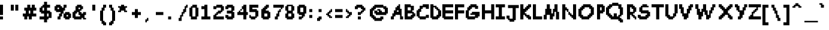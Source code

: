SplineFontDB: 3.2
FontName: Comic-Sans-UT
FullName: Comic Sans UT Regular
FamilyName: Comic Sans UT
Weight: Book
Copyright: Copyright Fraxtil 2015
Version: 1.0
ItalicAngle: 0
UnderlinePosition: 77
UnderlineWidth: 51
Ascent: 819
Descent: 205
InvalidEm: 0
sfntRevision: 0x00010000
LayerCount: 2
Layer: 0 1 "Back" 1
Layer: 1 1 "Fore" 0
XUID: [1021 164 -1838385510 13475501]
StyleMap: 0x0040
FSType: 4
OS2Version: 2
OS2_WeightWidthSlopeOnly: 0
OS2_UseTypoMetrics: 0
CreationTime: 1449709122
ModificationTime: 1589852744
PfmFamily: 81
TTFWeight: 400
TTFWidth: 5
LineGap: 0
VLineGap: 0
Panose: 0 0 4 0 0 0 0 0 0 0
OS2TypoAscent: 640
OS2TypoAOffset: 0
OS2TypoDescent: -256
OS2TypoDOffset: 0
OS2TypoLinegap: 0
OS2WinAscent: 768
OS2WinAOffset: 0
OS2WinDescent: 256
OS2WinDOffset: 0
HheadAscent: 768
HheadAOffset: 0
HheadDescent: -256
HheadDOffset: 0
OS2SubXSize: 512
OS2SubYSize: 512
OS2SubXOff: 0
OS2SubYOff: -128
OS2SupXSize: 512
OS2SupYSize: 512
OS2SupXOff: 0
OS2SupYOff: 512
OS2StrikeYSize: 51
OS2StrikeYPos: 204
OS2CapHeight: 640
OS2XHeight: 448
OS2Vendor: 'FSTR'
OS2CodePages: 00000001.00000000
OS2UnicodeRanges: 80000001.00000000.00000000.00000000
DEI: 91125
ShortTable: maxp 16
  1
  0
  102
  56
  5
  0
  0
  2
  0
  0
  0
  0
  0
  0
  0
  0
EndShort
LangName: 1033 "" "" "Regular" "FontStruct Comic Sans UT" "" "Version 1.0" "" "FontStruct is a trademark of FSI FontShop International GmbH" "http://fontstruct.com" "Fraxtil" "+IBoAxAD6-Comic Sans UT+IBoAxAD5 was built with FontStruct+AAoA" "http://www.fontshop.com" "http://fontstruct.com/fontstructions/show/1220256" "Creative Commons Attribution Non-commercial" "http://creativecommons.org/licenses/by-nc/3.0/" "" "" "" "" "Five big quacking zephyrs jolt my wax bed"
Encoding: UnicodeBmp
UnicodeInterp: none
NameList: AGL For New Fonts
DisplaySize: -48
AntiAlias: 1
FitToEm: 0
WinInfo: 0 29 12
BeginChars: 65539 102

StartChar: .notdef
Encoding: 65536 -1 0
Width: 512
Flags: W
LayerCount: 2
EndChar

StartChar: glyph1
Encoding: 65537 -1 1
Width: 0
Flags: W
LayerCount: 2
EndChar

StartChar: glyph2
Encoding: 65538 -1 2
Width: 192
Flags: W
LayerCount: 2
EndChar

StartChar: space
Encoding: 32 32 3
Width: 512
Flags: W
LayerCount: 2
EndChar

StartChar: exclam
Encoding: 33 33 4
Width: 320
Flags: W
LayerCount: 2
Fore
SplineSet
0 0 m 1,0,-1
 0 128 l 1,1,-1
 128 128 l 1,2,-1
 128 0 l 1,3,-1
 0 0 l 1,0,-1
0 192 m 1,4,-1
 0 640 l 1,5,-1
 128 640 l 1,6,-1
 128 192 l 1,7,-1
 0 192 l 1,4,-1
EndSplineSet
EndChar

StartChar: quotedbl
Encoding: 34 34 5
Width: 640
Flags: W
LayerCount: 2
Fore
SplineSet
128 384 m 1,0,-1
 128 640 l 1,1,-1
 256 640 l 1,2,-1
 256 384 l 1,3,-1
 128 384 l 1,0,-1
320 384 m 1,4,-1
 320 640 l 1,5,-1
 448 640 l 1,6,-1
 448 384 l 1,7,-1
 320 384 l 1,4,-1
EndSplineSet
EndChar

StartChar: numbersign
Encoding: 35 35 6
Width: 704
Flags: W
LayerCount: 2
Fore
SplineSet
320 256 m 1,0,-1
 320 384 l 1,1,-1
 256 384 l 1,2,-1
 256 256 l 1,3,-1
 320 256 l 1,0,-1
64 0 m 1,4,-1
 64 128 l 1,5,-1
 0 128 l 1,6,-1
 0 256 l 1,7,-1
 128 256 l 1,8,-1
 128 384 l 1,9,-1
 64 384 l 1,10,-1
 64 512 l 1,11,-1
 192 512 l 1,12,-1
 192 640 l 1,13,-1
 320 640 l 1,14,-1
 320 512 l 1,15,-1
 384 512 l 1,16,-1
 384 640 l 1,17,-1
 512 640 l 1,18,-1
 512 512 l 1,19,-1
 576 512 l 1,20,-1
 576 384 l 1,21,-1
 448 384 l 1,22,-1
 448 256 l 1,23,-1
 576 256 l 1,24,-1
 576 128 l 1,25,-1
 384 128 l 1,26,-1
 384 0 l 1,27,-1
 256 0 l 1,28,-1
 256 128 l 1,29,-1
 192 128 l 1,30,-1
 192 0 l 1,31,-1
 64 0 l 1,4,-1
EndSplineSet
EndChar

StartChar: dollar
Encoding: 36 36 7
Width: 640
Flags: W
LayerCount: 2
Fore
SplineSet
384 128 m 1,0,-1
 384 256 l 1,1,-1
 320 256 l 1,2,-1
 320 128 l 1,3,-1
 384 128 l 1,0,-1
192 384 m 1,4,-1
 192 512 l 1,5,-1
 128 512 l 1,6,-1
 128 384 l 1,7,-1
 192 384 l 1,4,-1
192 -128 m 1,8,-1
 192 0 l 1,9,-1
 0 0 l 1,10,-1
 0 128 l 1,11,-1
 192 128 l 1,12,-1
 192 256 l 1,13,-1
 64 256 l 1,14,-1
 64 320 l 1,15,-1
 0 320 l 1,16,-1
 0 512 l 1,17,-1
 64 512 l 1,18,-1
 64 576 l 1,19,-1
 128 576 l 1,20,-1
 128 640 l 1,21,-1
 192 640 l 1,22,-1
 192 768 l 1,23,-1
 320 768 l 1,24,-1
 320 640 l 1,25,-1
 448 640 l 1,26,-1
 448 512 l 1,27,-1
 320 512 l 1,28,-1
 320 384 l 1,29,-1
 448 384 l 1,30,-1
 448 320 l 1,31,-1
 512 320 l 1,32,-1
 512 64 l 1,33,-1
 384 64 l 1,34,-1
 384 0 l 1,35,-1
 320 0 l 1,36,-1
 320 -128 l 1,37,-1
 192 -128 l 1,8,-1
EndSplineSet
EndChar

StartChar: percent
Encoding: 37 37 8
Width: 768
Flags: W
LayerCount: 2
Fore
SplineSet
576 128 m 1,0,-1
 576 192 l 1,1,-1
 512 192 l 1,2,-1
 512 128 l 1,3,-1
 576 128 l 1,0,-1
448 0 m 1,4,-1
 448 64 l 1,5,-1
 384 64 l 1,6,-1
 384 256 l 1,7,-1
 448 256 l 1,8,-1
 448 320 l 1,9,-1
 640 320 l 1,10,-1
 640 256 l 1,11,-1
 704 256 l 1,12,-1
 704 64 l 1,13,-1
 640 64 l 1,14,-1
 640 0 l 1,15,-1
 448 0 l 1,4,-1
192 448 m 1,16,-1
 192 512 l 1,17,-1
 128 512 l 1,18,-1
 128 448 l 1,19,-1
 192 448 l 1,16,-1
128 0 m 1,20,-1
 128 128 l 1,21,-1
 192 128 l 1,22,-1
 192 256 l 1,23,-1
 256 256 l 1,24,-1
 256 320 l 1,25,-1
 64 320 l 1,26,-1
 64 384 l 1,27,-1
 0 384 l 1,28,-1
 0 576 l 1,29,-1
 64 576 l 1,30,-1
 64 640 l 1,31,-1
 256 640 l 1,32,-1
 256 576 l 1,33,-1
 320 576 l 1,34,-1
 320 512 l 1,35,-1
 384 512 l 1,36,-1
 384 640 l 1,37,-1
 512 640 l 1,38,-1
 512 512 l 1,39,-1
 448 512 l 1,40,-1
 448 384 l 1,41,-1
 384 384 l 1,42,-1
 384 256 l 1,43,-1
 320 256 l 1,44,-1
 320 128 l 1,45,-1
 256 128 l 1,46,-1
 256 0 l 1,47,-1
 128 0 l 1,20,-1
EndSplineSet
EndChar

StartChar: ampersand
Encoding: 38 38 9
Width: 704
Flags: W
LayerCount: 2
Fore
SplineSet
320 128 m 1,0,-1
 320 192 l 1,1,-1
 256 192 l 1,2,-1
 256 320 l 1,3,-1
 192 320 l 1,4,-1
 192 256 l 1,5,-1
 128 256 l 1,6,-1
 128 128 l 1,7,-1
 320 128 l 1,0,-1
320 448 m 1,8,-1
 320 512 l 1,9,-1
 256 512 l 1,10,-1
 256 448 l 1,11,-1
 320 448 l 1,8,-1
64 0 m 1,12,-1
 64 64 l 1,13,-1
 0 64 l 1,14,-1
 0 320 l 1,15,-1
 64 320 l 1,16,-1
 64 384 l 1,17,-1
 128 384 l 1,18,-1
 128 576 l 1,19,-1
 192 576 l 1,20,-1
 192 640 l 1,21,-1
 384 640 l 1,22,-1
 384 576 l 1,23,-1
 448 576 l 1,24,-1
 448 448 l 1,25,-1
 384 448 l 1,26,-1
 384 384 l 1,27,-1
 320 384 l 1,28,-1
 320 320 l 1,29,-1
 384 320 l 1,30,-1
 384 256 l 1,31,-1
 448 256 l 1,32,-1
 448 320 l 1,33,-1
 576 320 l 1,34,-1
 576 192 l 1,35,-1
 512 192 l 1,36,-1
 512 64 l 1,37,-1
 576 64 l 1,38,-1
 576 0 l 1,39,-1
 448 0 l 1,40,-1
 448 64 l 1,41,-1
 384 64 l 1,42,-1
 384 0 l 1,43,-1
 64 0 l 1,12,-1
EndSplineSet
EndChar

StartChar: quotesingle
Encoding: 39 39 10
Width: 448
Flags: W
LayerCount: 2
Fore
SplineSet
128 384 m 1,0,-1
 128 640 l 1,1,-1
 256 640 l 1,2,-1
 256 384 l 1,3,-1
 128 384 l 1,0,-1
EndSplineSet
EndChar

StartChar: parenleft
Encoding: 40 40 11
Width: 384
Flags: W
LayerCount: 2
Fore
SplineSet
128 -256 m 1,0,-1
 128 -192 l 1,1,-1
 64 -192 l 1,2,-1
 64 -64 l 1,3,-1
 0 -64 l 1,4,-1
 0 384 l 1,5,-1
 64 384 l 1,6,-1
 64 512 l 1,7,-1
 128 512 l 1,8,-1
 128 640 l 1,9,-1
 256 640 l 1,10,-1
 256 512 l 1,11,-1
 192 512 l 1,12,-1
 192 384 l 1,13,-1
 128 384 l 1,14,-1
 128 -64 l 1,15,-1
 192 -64 l 1,16,-1
 192 -128 l 1,17,-1
 256 -128 l 1,18,-1
 256 -256 l 1,19,-1
 128 -256 l 1,0,-1
EndSplineSet
EndChar

StartChar: parenright
Encoding: 41 41 12
Width: 384
Flags: W
LayerCount: 2
Fore
SplineSet
0 -256 m 1,0,-1
 0 -128 l 1,1,-1
 64 -128 l 1,2,-1
 64 -64 l 1,3,-1
 128 -64 l 1,4,-1
 128 384 l 1,5,-1
 64 384 l 1,6,-1
 64 512 l 1,7,-1
 0 512 l 1,8,-1
 0 640 l 1,9,-1
 128 640 l 1,10,-1
 128 512 l 1,11,-1
 192 512 l 1,12,-1
 192 384 l 1,13,-1
 256 384 l 1,14,-1
 256 -64 l 1,15,-1
 192 -64 l 1,16,-1
 192 -192 l 1,17,-1
 128 -192 l 1,18,-1
 128 -256 l 1,19,-1
 0 -256 l 1,0,-1
EndSplineSet
EndChar

StartChar: asterisk
Encoding: 42 42 13
Width: 576
Flags: W
LayerCount: 2
Fore
SplineSet
0 320 m 1,0,-1
 0 384 l 1,1,-1
 64 384 l 1,2,-1
 64 512 l 1,3,-1
 0 512 l 1,4,-1
 0 576 l 1,5,-1
 128 576 l 1,6,-1
 128 640 l 1,7,-1
 256 640 l 1,8,-1
 256 576 l 1,9,-1
 384 576 l 1,10,-1
 384 512 l 1,11,-1
 320 512 l 1,12,-1
 320 384 l 1,13,-1
 384 384 l 1,14,-1
 384 320 l 1,15,-1
 256 320 l 1,16,-1
 256 384 l 1,17,-1
 128 384 l 1,18,-1
 128 320 l 1,19,-1
 0 320 l 1,0,-1
EndSplineSet
EndChar

StartChar: plus
Encoding: 43 43 14
Width: 512
Flags: W
LayerCount: 2
Fore
SplineSet
128 64 m 1,0,-1
 128 192 l 1,1,-1
 0 192 l 1,2,-1
 0 320 l 1,3,-1
 128 320 l 1,4,-1
 128 448 l 1,5,-1
 256 448 l 1,6,-1
 256 320 l 1,7,-1
 384 320 l 1,8,-1
 384 192 l 1,9,-1
 256 192 l 1,10,-1
 256 64 l 1,11,-1
 128 64 l 1,0,-1
EndSplineSet
EndChar

StartChar: comma
Encoding: 44 44 15
Width: 512
Flags: W
LayerCount: 2
Fore
SplineSet
64 -128 m 1,0,-1
 64 0 l 1,1,-1
 128 0 l 1,2,-1
 128 64 l 1,3,-1
 192 64 l 1,4,-1
 192 -64 l 1,5,-1
 128 -64 l 1,6,-1
 128 -128 l 1,7,-1
 64 -128 l 1,0,-1
EndSplineSet
EndChar

StartChar: hyphen
Encoding: 45 45 16
Width: 448
Flags: W
LayerCount: 2
Fore
SplineSet
0 192 m 1,0,-1
 0 320 l 1,1,-1
 320 320 l 1,2,-1
 320 192 l 1,3,-1
 0 192 l 1,0,-1
EndSplineSet
EndChar

StartChar: period
Encoding: 46 46 17
Width: 512
Flags: W
LayerCount: 2
Fore
SplineSet
64 0 m 1,0,-1
 64 128 l 1,1,-1
 192 128 l 1,2,-1
 192 0 l 1,3,-1
 64 0 l 1,0,-1
EndSplineSet
EndChar

StartChar: slash
Encoding: 47 47 18
Width: 448
Flags: W
LayerCount: 2
Fore
SplineSet
0 -64 m 1,0,-1
 0 64 l 1,1,-1
 64 64 l 1,2,-1
 64 192 l 1,3,-1
 128 192 l 1,4,-1
 128 320 l 1,5,-1
 192 320 l 1,6,-1
 192 448 l 1,7,-1
 256 448 l 1,8,-1
 256 576 l 1,9,-1
 320 576 l 1,10,-1
 320 640 l 1,11,-1
 384 640 l 1,12,-1
 384 512 l 1,13,-1
 320 512 l 1,14,-1
 320 320 l 1,15,-1
 256 320 l 1,16,-1
 256 256 l 1,17,-1
 192 256 l 1,18,-1
 192 128 l 1,19,-1
 128 128 l 1,20,-1
 128 -64 l 1,21,-1
 0 -64 l 1,0,-1
EndSplineSet
EndChar

StartChar: zero
Encoding: 48 48 19
Width: 512
Flags: W
LayerCount: 2
Fore
SplineSet
256 128 m 1,0,-1
 256 512 l 1,1,-1
 128 512 l 1,2,-1
 128 128 l 1,3,-1
 256 128 l 1,0,-1
64 0 m 1,4,-1
 64 128 l 1,5,-1
 0 128 l 1,6,-1
 0 512 l 1,7,-1
 64 512 l 1,8,-1
 64 576 l 1,9,-1
 128 576 l 1,10,-1
 128 640 l 1,11,-1
 320 640 l 1,12,-1
 320 512 l 1,13,-1
 384 512 l 1,14,-1
 384 128 l 1,15,-1
 320 128 l 1,16,-1
 320 0 l 1,17,-1
 64 0 l 1,4,-1
EndSplineSet
EndChar

StartChar: one
Encoding: 49 49 20
Width: 512
Flags: W
LayerCount: 2
Fore
SplineSet
0 0 m 1,0,-1
 0 128 l 1,1,-1
 128 128 l 1,2,-1
 128 448 l 1,3,-1
 0 448 l 1,4,-1
 0 576 l 1,5,-1
 128 576 l 1,6,-1
 128 640 l 1,7,-1
 256 640 l 1,8,-1
 256 128 l 1,9,-1
 384 128 l 1,10,-1
 384 0 l 1,11,-1
 0 0 l 1,0,-1
EndSplineSet
EndChar

StartChar: two
Encoding: 50 50 21
Width: 512
Flags: W
LayerCount: 2
Fore
SplineSet
0 0 m 1,0,-1
 0 192 l 1,1,-1
 64 192 l 1,2,-1
 64 256 l 1,3,-1
 128 256 l 1,4,-1
 128 320 l 1,5,-1
 192 320 l 1,6,-1
 192 384 l 1,7,-1
 320 384 l 1,8,-1
 320 512 l 1,9,-1
 128 512 l 1,10,-1
 128 448 l 1,11,-1
 0 448 l 1,12,-1
 0 576 l 1,13,-1
 128 576 l 1,14,-1
 128 640 l 1,15,-1
 384 640 l 1,16,-1
 384 576 l 1,17,-1
 448 576 l 1,18,-1
 448 384 l 1,19,-1
 384 384 l 1,20,-1
 384 320 l 1,21,-1
 320 320 l 1,22,-1
 320 256 l 1,23,-1
 192 256 l 1,24,-1
 192 192 l 1,25,-1
 128 192 l 1,26,-1
 128 128 l 1,27,-1
 448 128 l 1,28,-1
 448 0 l 1,29,-1
 0 0 l 1,0,-1
EndSplineSet
EndChar

StartChar: three
Encoding: 51 51 22
Width: 512
Flags: W
LayerCount: 2
Fore
SplineSet
64 0 m 1,0,-1
 64 64 l 1,1,-1
 0 64 l 1,2,-1
 0 192 l 1,3,-1
 128 192 l 1,4,-1
 128 128 l 1,5,-1
 256 128 l 1,6,-1
 256 256 l 1,7,-1
 64 256 l 1,8,-1
 64 384 l 1,9,-1
 256 384 l 1,10,-1
 256 512 l 1,11,-1
 128 512 l 1,12,-1
 128 448 l 1,13,-1
 0 448 l 1,14,-1
 0 576 l 1,15,-1
 64 576 l 1,16,-1
 64 640 l 1,17,-1
 320 640 l 1,18,-1
 320 576 l 1,19,-1
 384 576 l 1,20,-1
 384 384 l 1,21,-1
 320 384 l 1,22,-1
 320 320 l 1,23,-1
 384 320 l 1,24,-1
 384 64 l 1,25,-1
 320 64 l 1,26,-1
 320 0 l 1,27,-1
 64 0 l 1,0,-1
EndSplineSet
EndChar

StartChar: four
Encoding: 52 52 23
Width: 512
Flags: W
LayerCount: 2
Fore
SplineSet
128 384 m 1,0,-1
 128 448 l 1,1,-1
 192 448 l 1,2,-1
 192 384 l 1,3,-1
 128 384 l 1,0,-1
256 0 m 1,4,-1
 256 192 l 1,5,-1
 0 192 l 1,6,-1
 0 320 l 1,7,-1
 64 320 l 1,8,-1
 64 384 l 1,9,-1
 128 384 l 1,10,-1
 128 320 l 1,11,-1
 256 320 l 1,12,-1
 256 448 l 1,13,-1
 192 448 l 1,14,-1
 192 576 l 1,15,-1
 256 576 l 1,16,-1
 256 640 l 1,17,-1
 384 640 l 1,18,-1
 384 320 l 1,19,-1
 448 320 l 1,20,-1
 448 192 l 1,21,-1
 384 192 l 1,22,-1
 384 0 l 1,23,-1
 256 0 l 1,4,-1
EndSplineSet
EndChar

StartChar: five
Encoding: 53 53 24
Width: 512
Flags: W
LayerCount: 2
Fore
SplineSet
64 0 m 1,0,-1
 64 64 l 1,1,-1
 0 64 l 1,2,-1
 0 192 l 1,3,-1
 64 192 l 1,4,-1
 64 128 l 1,5,-1
 256 128 l 1,6,-1
 256 320 l 1,7,-1
 0 320 l 1,8,-1
 0 640 l 1,9,-1
 384 640 l 1,10,-1
 384 512 l 1,11,-1
 128 512 l 1,12,-1
 128 448 l 1,13,-1
 320 448 l 1,14,-1
 320 384 l 1,15,-1
 384 384 l 1,16,-1
 384 128 l 1,17,-1
 320 128 l 1,18,-1
 320 64 l 1,19,-1
 256 64 l 1,20,-1
 256 0 l 1,21,-1
 64 0 l 1,0,-1
EndSplineSet
EndChar

StartChar: six
Encoding: 54 54 25
Width: 512
Flags: W
LayerCount: 2
Fore
SplineSet
256 128 m 1,0,-1
 256 256 l 1,1,-1
 128 256 l 1,2,-1
 128 128 l 1,3,-1
 256 128 l 1,0,-1
64 0 m 1,4,-1
 64 64 l 1,5,-1
 0 64 l 1,6,-1
 0 448 l 1,7,-1
 64 448 l 1,8,-1
 64 512 l 1,9,-1
 128 512 l 1,10,-1
 128 576 l 1,11,-1
 192 576 l 1,12,-1
 192 640 l 1,13,-1
 320 640 l 1,14,-1
 320 512 l 1,15,-1
 256 512 l 1,16,-1
 256 448 l 1,17,-1
 192 448 l 1,18,-1
 192 384 l 1,19,-1
 320 384 l 1,20,-1
 320 320 l 1,21,-1
 384 320 l 1,22,-1
 384 64 l 1,23,-1
 320 64 l 1,24,-1
 320 0 l 1,25,-1
 64 0 l 1,4,-1
EndSplineSet
EndChar

StartChar: seven
Encoding: 55 55 26
Width: 512
Flags: W
LayerCount: 2
Fore
SplineSet
64 0 m 1,0,-1
 64 128 l 1,1,-1
 128 128 l 1,2,-1
 128 256 l 1,3,-1
 192 256 l 1,4,-1
 192 384 l 1,5,-1
 256 384 l 1,6,-1
 256 448 l 1,7,-1
 320 448 l 1,8,-1
 320 320 l 1,9,-1
 256 320 l 1,10,-1
 256 128 l 1,11,-1
 192 128 l 1,12,-1
 192 0 l 1,13,-1
 64 0 l 1,0,-1
320 448 m 1,14,-1
 320 512 l 1,15,-1
 0 512 l 1,16,-1
 0 640 l 1,17,-1
 448 640 l 1,18,-1
 448 512 l 1,19,-1
 384 512 l 1,20,-1
 384 448 l 1,21,-1
 320 448 l 1,14,-1
EndSplineSet
EndChar

StartChar: eight
Encoding: 56 56 27
Width: 512
Flags: W
LayerCount: 2
Fore
SplineSet
256 128 m 1,0,-1
 256 256 l 1,1,-1
 128 256 l 1,2,-1
 128 128 l 1,3,-1
 256 128 l 1,0,-1
256 384 m 1,4,-1
 256 576 l 1,5,-1
 128 576 l 1,6,-1
 128 384 l 1,7,-1
 256 384 l 1,4,-1
64 0 m 1,8,-1
 64 64 l 1,9,-1
 0 64 l 1,10,-1
 0 256 l 1,11,-1
 64 256 l 1,12,-1
 64 384 l 1,13,-1
 0 384 l 1,14,-1
 0 576 l 1,15,-1
 64 576 l 1,16,-1
 64 640 l 1,17,-1
 320 640 l 1,18,-1
 320 576 l 1,19,-1
 384 576 l 1,20,-1
 384 384 l 1,21,-1
 320 384 l 1,22,-1
 320 256 l 1,23,-1
 384 256 l 1,24,-1
 384 64 l 1,25,-1
 320 64 l 1,26,-1
 320 0 l 1,27,-1
 64 0 l 1,8,-1
EndSplineSet
EndChar

StartChar: nine
Encoding: 57 57 28
Width: 512
Flags: W
LayerCount: 2
Fore
SplineSet
256 320 m 1,0,-1
 256 512 l 1,1,-1
 128 512 l 1,2,-1
 128 320 l 1,3,-1
 256 320 l 1,0,-1
64 0 m 1,4,-1
 64 128 l 1,5,-1
 192 128 l 1,6,-1
 192 192 l 1,7,-1
 64 192 l 1,8,-1
 64 256 l 1,9,-1
 0 256 l 1,10,-1
 0 576 l 1,11,-1
 64 576 l 1,12,-1
 64 640 l 1,13,-1
 320 640 l 1,14,-1
 320 576 l 1,15,-1
 384 576 l 1,16,-1
 384 256 l 1,17,-1
 320 256 l 1,18,-1
 320 128 l 1,19,-1
 256 128 l 1,20,-1
 256 64 l 1,21,-1
 192 64 l 1,22,-1
 192 0 l 1,23,-1
 64 0 l 1,4,-1
EndSplineSet
EndChar

StartChar: colon
Encoding: 58 58 29
Width: 320
Flags: W
LayerCount: 2
Fore
SplineSet
0 64 m 1,0,-1
 0 192 l 1,1,-1
 128 192 l 1,2,-1
 128 64 l 1,3,-1
 0 64 l 1,0,-1
0 320 m 1,4,-1
 0 448 l 1,5,-1
 128 448 l 1,6,-1
 128 320 l 1,7,-1
 0 320 l 1,4,-1
EndSplineSet
EndChar

StartChar: semicolon
Encoding: 59 59 30
Width: 384
Flags: W
LayerCount: 2
Fore
SplineSet
0 -64 m 1,0,-1
 0 64 l 1,1,-1
 64 64 l 1,2,-1
 64 128 l 1,3,-1
 192 128 l 1,4,-1
 192 0 l 1,5,-1
 128 0 l 1,6,-1
 128 -64 l 1,7,-1
 0 -64 l 1,0,-1
64 320 m 1,8,-1
 64 448 l 1,9,-1
 192 448 l 1,10,-1
 192 320 l 1,11,-1
 64 320 l 1,8,-1
EndSplineSet
EndChar

StartChar: less
Encoding: 60 60 31
Width: 384
Flags: W
LayerCount: 2
Fore
SplineSet
128 64 m 1,0,-1
 128 128 l 1,1,-1
 64 128 l 1,2,-1
 64 192 l 1,3,-1
 0 192 l 1,4,-1
 0 256 l 1,5,-1
 64 256 l 1,6,-1
 64 320 l 1,7,-1
 128 320 l 1,8,-1
 128 384 l 1,9,-1
 192 384 l 1,10,-1
 192 448 l 1,11,-1
 256 448 l 1,12,-1
 256 320 l 1,13,-1
 192 320 l 1,14,-1
 192 256 l 1,15,-1
 128 256 l 1,16,-1
 128 192 l 1,17,-1
 192 192 l 1,18,-1
 192 128 l 1,19,-1
 256 128 l 1,20,-1
 256 64 l 1,21,-1
 128 64 l 1,0,-1
EndSplineSet
EndChar

StartChar: equal
Encoding: 61 61 32
Width: 448
Flags: W
LayerCount: 2
Fore
SplineSet
0 64 m 1,0,-1
 0 192 l 1,1,-1
 320 192 l 1,2,-1
 320 64 l 1,3,-1
 0 64 l 1,0,-1
0 320 m 1,4,-1
 0 448 l 1,5,-1
 320 448 l 1,6,-1
 320 320 l 1,7,-1
 0 320 l 1,4,-1
EndSplineSet
EndChar

StartChar: greater
Encoding: 62 62 33
Width: 384
Flags: W
LayerCount: 2
Fore
SplineSet
0 64 m 1,0,-1
 0 128 l 1,1,-1
 64 128 l 1,2,-1
 64 192 l 1,3,-1
 128 192 l 1,4,-1
 128 256 l 1,5,-1
 64 256 l 1,6,-1
 64 320 l 1,7,-1
 0 320 l 1,8,-1
 0 448 l 1,9,-1
 64 448 l 1,10,-1
 64 384 l 1,11,-1
 128 384 l 1,12,-1
 128 320 l 1,13,-1
 256 320 l 1,14,-1
 256 192 l 1,15,-1
 192 192 l 1,16,-1
 192 128 l 1,17,-1
 128 128 l 1,18,-1
 128 64 l 1,19,-1
 0 64 l 1,0,-1
EndSplineSet
EndChar

StartChar: question
Encoding: 63 63 34
Width: 640
Flags: W
LayerCount: 2
Fore
SplineSet
128 0 m 1,0,-1
 128 128 l 1,1,-1
 256 128 l 1,2,-1
 256 0 l 1,3,-1
 128 0 l 1,0,-1
128 192 m 1,4,-1
 128 320 l 1,5,-1
 256 320 l 1,6,-1
 256 384 l 1,7,-1
 320 384 l 1,8,-1
 320 448 l 1,9,-1
 256 448 l 1,10,-1
 256 512 l 1,11,-1
 128 512 l 1,12,-1
 128 448 l 1,13,-1
 0 448 l 1,14,-1
 0 576 l 1,15,-1
 64 576 l 1,16,-1
 64 640 l 1,17,-1
 320 640 l 1,18,-1
 320 576 l 1,19,-1
 384 576 l 1,20,-1
 384 512 l 1,21,-1
 448 512 l 1,22,-1
 448 384 l 1,23,-1
 384 384 l 1,24,-1
 384 320 l 1,25,-1
 320 320 l 1,26,-1
 320 256 l 1,27,-1
 256 256 l 1,28,-1
 256 192 l 1,29,-1
 128 192 l 1,4,-1
EndSplineSet
EndChar

StartChar: at
Encoding: 64 64 35
Width: 896
Flags: W
LayerCount: 2
Fore
SplineSet
192 -64 m 1,0,-1
 192 0 l 1,1,-1
 128 0 l 1,2,-1
 128 64 l 1,3,-1
 64 64 l 1,4,-1
 64 128 l 1,5,-1
 0 128 l 1,6,-1
 0 448 l 1,7,-1
 64 448 l 1,8,-1
 64 512 l 1,9,-1
 128 512 l 1,10,-1
 128 576 l 1,11,-1
 192 576 l 1,12,-1
 192 640 l 1,13,-1
 576 640 l 1,14,-1
 576 576 l 1,15,-1
 704 576 l 1,16,-1
 704 512 l 1,17,-1
 768 512 l 1,18,-1
 768 256 l 1,19,-1
 704 256 l 1,20,-1
 704 192 l 1,21,-1
 256 192 l 1,22,-1
 256 256 l 1,23,-1
 192 256 l 1,24,-1
 192 384 l 1,25,-1
 320 384 l 1,26,-1
 320 320 l 1,27,-1
 384 320 l 1,28,-1
 384 384 l 1,29,-1
 320 384 l 1,30,-1
 320 448 l 1,31,-1
 448 448 l 1,32,-1
 448 384 l 1,33,-1
 512 384 l 1,34,-1
 512 320 l 1,35,-1
 640 320 l 1,36,-1
 640 448 l 1,37,-1
 576 448 l 1,38,-1
 576 512 l 1,39,-1
 256 512 l 1,40,-1
 256 448 l 1,41,-1
 192 448 l 1,42,-1
 192 384 l 1,43,-1
 128 384 l 1,44,-1
 128 192 l 1,45,-1
 192 192 l 1,46,-1
 192 128 l 1,47,-1
 256 128 l 1,48,-1
 256 64 l 1,49,-1
 448 64 l 1,50,-1
 448 128 l 1,51,-1
 576 128 l 1,52,-1
 576 0 l 1,53,-1
 512 0 l 1,54,-1
 512 -64 l 1,55,-1
 192 -64 l 1,0,-1
EndSplineSet
EndChar

StartChar: A
Encoding: 65 65 36
Width: 594
VWidth: 921
Flags: W
LayerCount: 2
Fore
SplineSet
326.700195312 329.512695312 m 1,0,-1
 326.700195312 395.4375 l 1,1,-1
 261 395.4375 l 1,2,-1
 261 329.512695312 l 1,3,-1
 326.700195312 329.512695312 l 1,0,-1
-2.25 0.5625 m 1,4,-1
 -2.25 132.1875 l 1,5,-1
 63.4501953125 132.1875 l 1,6,-1
 63.4501953125 263.8125 l 1,7,-1
 129.375 263.8125 l 1,8,-1
 129.375 395.4375 l 1,9,-1
 195.075195312 395.4375 l 1,10,-1
 195.075195312 527.0625 l 1,11,-1
 261 527.0625 l 1,12,-1
 261 592.987304688 l 1,13,-1
 326.700195312 592.987304688 l 1,14,-1
 326.700195312 658.6875 l 1,15,-1
 392.625 658.6875 l 1,16,-1
 392.625 461.362304688 l 1,17,-1
 458.549804688 461.362304688 l 1,18,-1
 458.549804688 132.1875 l 1,19,-1
 524.25 132.1875 l 1,20,-1
 524.25 0.5625 l 1,21,-1
 392.625 0.5625 l 1,22,-1
 392.625 197.887695312 l 1,23,-1
 195.075195312 197.887695312 l 1,24,-1
 195.075195312 132.1875 l 1,25,-1
 129.375 132.1875 l 1,26,-1
 129.375 0.5625 l 1,27,-1
 -2.25 0.5625 l 1,4,-1
EndSplineSet
EndChar

StartChar: B
Encoding: 66 66 37
Width: 507
VWidth: 921
Flags: W
LayerCount: 2
Fore
SplineSet
263.25 131.625 m 1,0,-1
 263.25 197.325195312 l 1,1,-1
 328.950195312 197.325195312 l 1,2,-1
 328.950195312 263.25 l 1,3,-1
 131.625 263.25 l 1,4,-1
 131.625 131.625 l 1,5,-1
 263.25 131.625 l 1,0,-1
263.25 394.875 m 1,6,-1
 263.25 526.5 l 1,7,-1
 131.625 526.5 l 1,8,-1
 131.625 394.875 l 1,9,-1
 263.25 394.875 l 1,6,-1
0 0 m 1,10,-1
 0 658.125 l 1,11,-1
 263.25 658.125 l 1,12,-1
 263.25 592.424804688 l 1,13,-1
 394.875 592.424804688 l 1,14,-1
 394.875 394.875 l 1,15,-1
 328.950195312 394.875 l 1,16,-1
 328.950195312 328.950195312 l 1,17,-1
 394.875 328.950195312 l 1,18,-1
 394.875 263.25 l 1,19,-1
 460.799804688 263.25 l 1,20,-1
 460.799804688 131.625 l 1,21,-1
 394.875 131.625 l 1,22,-1
 394.875 65.7001953125 l 1,23,-1
 328.950195312 65.7001953125 l 1,24,-1
 328.950195312 0 l 1,25,-1
 0 0 l 1,10,-1
EndSplineSet
EndChar

StartChar: C
Encoding: 67 67 38
Width: 589
VWidth: 921
Flags: W
LayerCount: 2
Fore
SplineSet
129.375 0.5625 m 1,0,-1
 129.375 66.2626953125 l 1,1,-1
 63.4501953125 66.2626953125 l 1,2,-1
 63.4501953125 132.1875 l 1,3,-1
 -2.25 132.1875 l 1,4,-1
 -2.25 395.4375 l 1,5,-1
 63.4501953125 395.4375 l 1,6,-1
 63.4501953125 461.362304688 l 1,7,-1
 129.375 461.362304688 l 1,8,-1
 129.375 592.987304688 l 1,9,-1
 261 592.987304688 l 1,10,-1
 261 658.6875 l 1,11,-1
 524.25 658.6875 l 1,12,-1
 524.25 461.362304688 l 1,13,-1
 392.625 461.362304688 l 1,14,-1
 392.625 527.0625 l 1,15,-1
 261 527.0625 l 1,16,-1
 261 461.362304688 l 1,17,-1
 195.075195312 461.362304688 l 1,18,-1
 195.075195312 329.512695312 l 1,19,-1
 129.375 329.512695312 l 1,20,-1
 129.375 132.1875 l 1,21,-1
 392.625 132.1875 l 1,22,-1
 392.625 197.887695312 l 1,23,-1
 524.25 197.887695312 l 1,24,-1
 524.25 66.2626953125 l 1,25,-1
 392.625 66.2626953125 l 1,26,-1
 392.625 0.5625 l 1,27,-1
 129.375 0.5625 l 1,0,-1
EndSplineSet
EndChar

StartChar: D
Encoding: 68 68 39
Width: 520
VWidth: 921
Flags: W
LayerCount: 2
Fore
SplineSet
263.25 132.1875 m 1,0,-1
 263.25 197.887695312 l 1,1,-1
 328.950195312 197.887695312 l 1,2,-1
 328.950195312 395.4375 l 1,3,-1
 263.25 395.4375 l 1,4,-1
 263.25 461.362304688 l 1,5,-1
 197.325195312 461.362304688 l 1,6,-1
 197.325195312 527.0625 l 1,7,-1
 131.625 527.0625 l 1,8,-1
 131.625 132.1875 l 1,9,-1
 263.25 132.1875 l 1,0,-1
65.7001953125 0.5625 m 1,10,-1
 65.7001953125 66.2626953125 l 1,11,-1
 0 66.2626953125 l 1,12,-1
 0 658.6875 l 1,13,-1
 131.625 658.6875 l 1,14,-1
 131.625 592.987304688 l 1,15,-1
 263.25 592.987304688 l 1,16,-1
 263.25 527.0625 l 1,17,-1
 328.950195312 527.0625 l 1,18,-1
 328.950195312 461.362304688 l 1,19,-1
 394.875 461.362304688 l 1,20,-1
 394.875 395.4375 l 1,21,-1
 460.799804688 395.4375 l 1,22,-1
 460.799804688 132.1875 l 1,23,-1
 394.875 132.1875 l 1,24,-1
 394.875 66.2626953125 l 1,25,-1
 328.950195312 66.2626953125 l 1,26,-1
 328.950195312 0.5625 l 1,27,-1
 65.7001953125 0.5625 l 1,10,-1
EndSplineSet
EndChar

StartChar: E
Encoding: 69 69 40
Width: 540
VWidth: 921
Flags: W
LayerCount: 2
Fore
SplineSet
65.7001953125 0.5625 m 1,0,-1
 65.7001953125 66.2626953125 l 1,1,-1
 0 66.2626953125 l 1,2,-1
 0 658.6875 l 1,3,-1
 460.799804688 658.6875 l 1,4,-1
 460.799804688 527.0625 l 1,5,-1
 131.625 527.0625 l 1,6,-1
 131.625 395.4375 l 1,7,-1
 460.799804688 395.4375 l 1,8,-1
 460.799804688 263.8125 l 1,9,-1
 131.625 263.8125 l 1,10,-1
 131.625 132.1875 l 1,11,-1
 460.799804688 132.1875 l 1,12,-1
 460.799804688 0.5625 l 1,13,-1
 65.7001953125 0.5625 l 1,0,-1
EndSplineSet
EndChar

StartChar: F
Encoding: 70 70 41
Width: 450
VWidth: 921
Flags: W
LayerCount: 2
Fore
SplineSet
0 0 m 1,0,-1
 0 658.125 l 1,1,-1
 394.875 658.125 l 1,2,-1
 394.875 526.5 l 1,3,-1
 131.625 526.5 l 1,4,-1
 131.625 394.875 l 1,5,-1
 394.875 394.875 l 1,6,-1
 394.875 263.25 l 1,7,-1
 131.625 263.25 l 1,8,-1
 131.625 0 l 1,9,-1
 0 0 l 1,0,-1
EndSplineSet
EndChar

StartChar: G
Encoding: 71 71 42
Width: 688
VWidth: 921
Flags: W
LayerCount: 2
Fore
SplineSet
65.7001953125 0.5625 m 5,0,-1
 65.7001953125 66.2626953125 l 5,1,-1
 0 66.2626953125 l 5,2,-1
 0 395.4375 l 5,3,-1
 65.7001953125 395.4375 l 5,4,-1
 65.7001953125 527.0625 l 5,5,-1
 131.625 527.0625 l 5,6,-1
 131.625 592.987304688 l 5,7,-1
 197.325195312 592.987304688 l 5,8,-1
 197.325195312 658.6875 l 5,9,-1
 460.799804688 658.6875 l 5,10,-1
 460.799804688 592.987304688 l 5,11,-1
 526.5 592.987304688 l 5,12,-1
 526.5 461.362304688 l 5,13,-1
 394.875 461.362304688 l 5,14,-1
 394.875 527.0625 l 5,15,-1
 263.25 527.0625 l 5,16,-1
 263.25 461.362304688 l 5,17,-1
 197.325195312 461.362304688 l 5,18,-1
 197.325195312 395.4375 l 5,19,-1
 131.625 395.4375 l 5,20,-1
 131.625 132.1875 l 5,21,-1
 394.875 132.1875 l 5,22,-1
 394.875 197.887695312 l 5,23,-1
 197.325195312 197.887695312 l 5,24,-1
 197.325195312 263.8125 l 5,25,-1
 263.25 263.8125 l 5,26,-1
 263.25 329.512695312 l 5,27,-1
 592.424804688 329.512695312 l 5,28,-1
 592.424804688 132.1875 l 5,29,-1
 526.5 132.1875 l 5,30,-1
 526.5 66.2626953125 l 5,31,-1
 394.875 66.2626953125 l 5,32,-1
 394.875 0.5625 l 5,33,-1
 65.7001953125 0.5625 l 5,0,-1
EndSplineSet
EndChar

StartChar: H
Encoding: 72 72 43
Width: 589
VWidth: 921
Flags: W
LayerCount: 2
Fore
SplineSet
-2.25 0.5625 m 1,0,-1
 -2.25 658.6875 l 1,1,-1
 129.375 658.6875 l 1,2,-1
 129.375 395.4375 l 1,3,-1
 392.625 395.4375 l 1,4,-1
 392.625 658.6875 l 1,5,-1
 524.25 658.6875 l 1,6,-1
 524.25 0.5625 l 1,7,-1
 392.625 0.5625 l 1,8,-1
 392.625 263.8125 l 1,9,-1
 129.375 263.8125 l 1,10,-1
 129.375 0.5625 l 1,11,-1
 -2.25 0.5625 l 1,0,-1
EndSplineSet
EndChar

StartChar: I
Encoding: 73 73 44
Width: 448
VWidth: 921
Flags: W
LayerCount: 2
Fore
SplineSet
0 0 m 1,0,-1
 0 131.625 l 1,1,-1
 131.625 131.625 l 1,2,-1
 131.625 526.5 l 1,3,-1
 0 526.5 l 1,4,-1
 0 658.125 l 1,5,-1
 394.875 658.125 l 1,6,-1
 394.875 526.5 l 1,7,-1
 263.25 526.5 l 1,8,-1
 263.25 131.625 l 1,9,-1
 394.875 131.625 l 1,10,-1
 394.875 0 l 1,11,-1
 0 0 l 1,0,-1
EndSplineSet
EndChar

StartChar: J
Encoding: 74 74 45
Width: 589
VWidth: 889
Flags: W
LayerCount: 2
Fore
SplineSet
129.375 -97.9873046875 m 1,0,-1
 129.375 -32.287109375 l 1,1,-1
 63.4501953125 -32.287109375 l 1,2,-1
 63.4501953125 33.412109375 l 1,3,-1
 -2.25 33.412109375 l 1,4,-1
 -2.25 165.037109375 l 1,5,-1
 129.375 165.037109375 l 1,6,-1
 129.375 33.412109375 l 1,7,-1
 261 33.412109375 l 1,8,-1
 261 494.212890625 l 1,9,-1
 63.4501953125 494.212890625 l 1,10,-1
 63.4501953125 625.837890625 l 1,11,-1
 524.25 625.837890625 l 1,12,-1
 524.25 494.212890625 l 1,13,-1
 392.625 494.212890625 l 1,14,-1
 392.625 -32.287109375 l 1,15,-1
 326.700195312 -32.287109375 l 1,16,-1
 326.700195312 -97.9873046875 l 1,17,-1
 129.375 -97.9873046875 l 1,0,-1
EndSplineSet
EndChar

StartChar: K
Encoding: 75 75 46
Width: 531
VWidth: 921
Flags: W
LayerCount: 2
Fore
SplineSet
0 0 m 1,0,-1
 0 658.125 l 1,1,-1
 131.625 658.125 l 1,2,-1
 131.625 460.799804688 l 1,3,-1
 197.325195312 460.799804688 l 1,4,-1
 197.325195312 526.5 l 1,5,-1
 263.25 526.5 l 1,6,-1
 263.25 592.424804688 l 1,7,-1
 328.950195312 592.424804688 l 1,8,-1
 328.950195312 658.125 l 1,9,-1
 460.799804688 658.125 l 1,10,-1
 460.799804688 526.5 l 1,11,-1
 394.875 526.5 l 1,12,-1
 394.875 460.799804688 l 1,13,-1
 328.950195312 460.799804688 l 1,14,-1
 328.950195312 394.875 l 1,15,-1
 263.25 394.875 l 1,16,-1
 263.25 328.950195312 l 1,17,-1
 197.325195312 328.950195312 l 1,18,-1
 197.325195312 263.25 l 1,19,-1
 263.25 263.25 l 1,20,-1
 263.25 197.325195312 l 1,21,-1
 394.875 197.325195312 l 1,22,-1
 394.875 131.625 l 1,23,-1
 460.799804688 131.625 l 1,24,-1
 460.799804688 0 l 1,25,-1
 328.950195312 0 l 1,26,-1
 328.950195312 65.7001953125 l 1,27,-1
 263.25 65.7001953125 l 1,28,-1
 263.25 131.625 l 1,29,-1
 197.325195312 131.625 l 1,30,-1
 197.325195312 197.325195312 l 1,31,-1
 131.625 197.325195312 l 1,32,-1
 131.625 0 l 1,33,-1
 0 0 l 1,0,-1
EndSplineSet
EndChar

StartChar: L
Encoding: 76 76 47
Width: 448
VWidth: 921
Flags: W
LayerCount: 2
Fore
SplineSet
0 0 m 1,0,-1
 0 658.125 l 1,1,-1
 131.625 658.125 l 1,2,-1
 131.625 131.625 l 1,3,-1
 394.875 131.625 l 1,4,-1
 394.875 0 l 1,5,-1
 0 0 l 1,0,-1
EndSplineSet
EndChar

StartChar: M
Encoding: 77 77 48
Width: 787
VWidth: 921
Flags: W
LayerCount: 2
Fore
SplineSet
0 0 m 1,0,-1
 0 197.325195312 l 1,1,-1
 65.7001953125 197.325195312 l 1,2,-1
 65.7001953125 460.799804688 l 1,3,-1
 131.625 460.799804688 l 1,4,-1
 131.625 658.125 l 1,5,-1
 263.25 658.125 l 1,6,-1
 263.25 460.799804688 l 1,7,-1
 328.950195312 460.799804688 l 1,8,-1
 328.950195312 263.25 l 1,9,-1
 394.875 263.25 l 1,10,-1
 394.875 460.799804688 l 1,11,-1
 460.799804688 460.799804688 l 1,12,-1
 460.799804688 658.125 l 1,13,-1
 592.424804688 658.125 l 1,14,-1
 592.424804688 328.950195312 l 1,15,-1
 658.125 328.950195312 l 1,16,-1
 658.125 0 l 1,17,-1
 526.5 0 l 1,18,-1
 526.5 328.950195312 l 1,19,-1
 460.799804688 328.950195312 l 1,20,-1
 460.799804688 131.625 l 1,21,-1
 394.875 131.625 l 1,22,-1
 394.875 0 l 1,23,-1
 263.25 0 l 1,24,-1
 263.25 197.325195312 l 1,25,-1
 131.625 197.325195312 l 1,26,-1
 131.625 0 l 1,27,-1
 0 0 l 1,0,-1
EndSplineSet
EndChar

StartChar: N
Encoding: 78 78 49
Width: 688
VWidth: 921
Flags: W
LayerCount: 2
Fore
SplineSet
0 0 m 1,0,-1
 0 658.125 l 1,1,-1
 131.625 658.125 l 1,2,-1
 131.625 526.5 l 1,3,-1
 197.325195312 526.5 l 1,4,-1
 197.325195312 460.799804688 l 1,5,-1
 263.25 460.799804688 l 1,6,-1
 263.25 328.950195312 l 1,7,-1
 197.325195312 328.950195312 l 1,8,-1
 197.325195312 394.875 l 1,9,-1
 131.625 394.875 l 1,10,-1
 131.625 0 l 1,11,-1
 0 0 l 1,0,-1
460.799804688 0 m 1,12,-1
 460.799804688 65.7001953125 l 1,13,-1
 394.875 65.7001953125 l 1,14,-1
 394.875 131.625 l 1,15,-1
 328.950195312 131.625 l 1,16,-1
 328.950195312 197.325195312 l 1,17,-1
 263.25 197.325195312 l 1,18,-1
 263.25 328.950195312 l 1,19,-1
 328.950195312 328.950195312 l 1,20,-1
 328.950195312 263.25 l 1,21,-1
 394.875 263.25 l 1,22,-1
 394.875 197.325195312 l 1,23,-1
 460.799804688 197.325195312 l 1,24,-1
 460.799804688 658.125 l 1,25,-1
 592.424804688 658.125 l 1,26,-1
 592.424804688 0 l 1,27,-1
 460.799804688 0 l 1,12,-1
EndSplineSet
EndChar

StartChar: O
Encoding: 79 79 50
Width: 787
VWidth: 921
Flags: W
LayerCount: 2
Fore
SplineSet
394.875 132.1875 m 1,0,-1
 394.875 197.887695312 l 1,1,-1
 460.799804688 197.887695312 l 1,2,-1
 460.799804688 263.8125 l 1,3,-1
 526.5 263.8125 l 1,4,-1
 526.5 461.362304688 l 1,5,-1
 460.799804688 461.362304688 l 1,6,-1
 460.799804688 527.0625 l 1,7,-1
 263.25 527.0625 l 1,8,-1
 263.25 461.362304688 l 1,9,-1
 197.325195312 461.362304688 l 1,10,-1
 197.325195312 395.4375 l 1,11,-1
 131.625 395.4375 l 1,12,-1
 131.625 197.887695312 l 1,13,-1
 197.325195312 197.887695312 l 1,14,-1
 197.325195312 132.1875 l 1,15,-1
 394.875 132.1875 l 1,0,-1
131.625 0.5625 m 1,16,-1
 131.625 66.2626953125 l 1,17,-1
 65.7001953125 66.2626953125 l 1,18,-1
 65.7001953125 132.1875 l 1,19,-1
 0 132.1875 l 1,20,-1
 0 461.362304688 l 1,21,-1
 65.7001953125 461.362304688 l 1,22,-1
 65.7001953125 527.0625 l 1,23,-1
 131.625 527.0625 l 1,24,-1
 131.625 592.987304688 l 1,25,-1
 197.325195312 592.987304688 l 1,26,-1
 197.325195312 658.6875 l 1,27,-1
 526.5 658.6875 l 1,28,-1
 526.5 592.987304688 l 1,29,-1
 592.424804688 592.987304688 l 1,30,-1
 592.424804688 527.0625 l 1,31,-1
 658.125 527.0625 l 1,32,-1
 658.125 197.887695312 l 1,33,-1
 592.424804688 197.887695312 l 1,34,-1
 592.424804688 132.1875 l 1,35,-1
 526.5 132.1875 l 1,36,-1
 526.5 66.2626953125 l 1,37,-1
 460.799804688 66.2626953125 l 1,38,-1
 460.799804688 0.5625 l 1,39,-1
 131.625 0.5625 l 1,16,-1
EndSplineSet
EndChar

StartChar: P
Encoding: 80 80 51
Width: 378
VWidth: 921
Flags: W
LayerCount: 2
Fore
SplineSet
197.325195312 394.875 m 1,0,-1
 197.325195312 526.5 l 1,1,-1
 131.625 526.5 l 1,2,-1
 131.625 394.875 l 1,3,-1
 197.325195312 394.875 l 1,0,-1
0 0 m 1,4,-1
 0 658.125 l 1,5,-1
 263.25 658.125 l 1,6,-1
 263.25 592.424804688 l 1,7,-1
 328.950195312 592.424804688 l 1,8,-1
 328.950195312 328.950195312 l 1,9,-1
 263.25 328.950195312 l 1,10,-1
 263.25 263.25 l 1,11,-1
 131.625 263.25 l 1,12,-1
 131.625 0 l 1,13,-1
 0 0 l 1,4,-1
EndSplineSet
EndChar

StartChar: Q
Encoding: 81 81 52
Width: 885
VWidth: 823
Flags: W
LayerCount: 2
Fore
SplineSet
526.5 131.400390625 m 1,0,-1
 526.5 197.325195312 l 1,1,-1
 592.424804688 197.325195312 l 1,2,-1
 592.424804688 460.575195312 l 1,3,-1
 526.5 460.575195312 l 1,4,-1
 526.5 592.200195312 l 1,5,-1
 263.25 592.200195312 l 1,6,-1
 263.25 526.5 l 1,7,-1
 197.325195312 526.5 l 1,8,-1
 197.325195312 460.575195312 l 1,9,-1
 131.625 460.575195312 l 1,10,-1
 131.625 263.025390625 l 1,11,-1
 197.325195312 263.025390625 l 1,12,-1
 197.325195312 197.325195312 l 1,13,-1
 263.25 197.325195312 l 1,14,-1
 263.25 131.400390625 l 1,15,-1
 328.950195312 131.400390625 l 1,16,-1
 328.950195312 263.025390625 l 1,17,-1
 460.799804688 263.025390625 l 1,18,-1
 460.799804688 131.400390625 l 1,19,-1
 526.5 131.400390625 l 1,0,-1
592.424804688 -131.625 m 1,20,-1
 592.424804688 -65.9248046875 l 1,21,-1
 526.5 -65.9248046875 l 1,22,-1
 526.5 0 l 1,23,-1
 197.325195312 0 l 1,24,-1
 197.325195312 65.7001953125 l 1,25,-1
 131.625 65.7001953125 l 1,26,-1
 131.625 131.400390625 l 1,27,-1
 65.7001953125 131.400390625 l 1,28,-1
 65.7001953125 197.325195312 l 1,29,-1
 0 197.325195312 l 1,30,-1
 0 526.5 l 1,31,-1
 65.7001953125 526.5 l 1,32,-1
 65.7001953125 592.200195312 l 1,33,-1
 131.625 592.200195312 l 1,34,-1
 131.625 658.125 l 1,35,-1
 263.25 658.125 l 1,36,-1
 263.25 723.825195312 l 1,37,-1
 526.5 723.825195312 l 1,38,-1
 526.5 658.125 l 1,39,-1
 658.125 658.125 l 1,40,-1
 658.125 526.5 l 1,41,-1
 724.049804688 526.5 l 1,42,-1
 724.049804688 197.325195312 l 1,43,-1
 658.125 197.325195312 l 1,44,-1
 658.125 131.400390625 l 1,45,-1
 592.424804688 131.400390625 l 1,46,-1
 592.424804688 65.7001953125 l 1,47,-1
 658.125 65.7001953125 l 1,48,-1
 658.125 0 l 1,49,-1
 724.049804688 0 l 1,50,-1
 724.049804688 -131.625 l 1,51,-1
 592.424804688 -131.625 l 1,20,-1
EndSplineSet
EndChar

StartChar: R
Encoding: 82 82 53
Width: 448
VWidth: 921
Flags: W
LayerCount: 2
Fore
SplineSet
263.25 328.950195312 m 1,0,-1
 263.25 460.799804688 l 1,1,-1
 197.325195312 460.799804688 l 1,2,-1
 197.325195312 526.5 l 1,3,-1
 131.625 526.5 l 1,4,-1
 131.625 328.950195312 l 1,5,-1
 263.25 328.950195312 l 1,0,-1
0 0 m 1,6,-1
 0 658.125 l 1,7,-1
 263.25 658.125 l 1,8,-1
 263.25 592.424804688 l 1,9,-1
 328.950195312 592.424804688 l 1,10,-1
 328.950195312 526.5 l 1,11,-1
 394.875 526.5 l 1,12,-1
 394.875 328.950195312 l 1,13,-1
 328.950195312 328.950195312 l 1,14,-1
 328.950195312 263.25 l 1,15,-1
 263.25 263.25 l 1,16,-1
 263.25 197.325195312 l 1,17,-1
 328.950195312 197.325195312 l 1,18,-1
 328.950195312 131.625 l 1,19,-1
 394.875 131.625 l 1,20,-1
 394.875 0 l 1,21,-1
 328.950195312 0 l 1,22,-1
 328.950195312 65.7001953125 l 1,23,-1
 263.25 65.7001953125 l 1,24,-1
 263.25 131.625 l 1,25,-1
 197.325195312 131.625 l 1,26,-1
 197.325195312 197.325195312 l 1,27,-1
 131.625 197.325195312 l 1,28,-1
 131.625 0 l 1,29,-1
 0 0 l 1,6,-1
EndSplineSet
EndChar

StartChar: S
Encoding: 83 83 54
Width: 589
VWidth: 921
Flags: W
LayerCount: 2
Fore
SplineSet
63.4501953125 0.5625 m 1,0,-1
 63.4501953125 66.2626953125 l 1,1,-1
 -2.25 66.2626953125 l 1,2,-1
 -2.25 197.887695312 l 1,3,-1
 129.375 197.887695312 l 1,4,-1
 129.375 132.1875 l 1,5,-1
 326.700195312 132.1875 l 1,6,-1
 326.700195312 197.887695312 l 1,7,-1
 392.625 197.887695312 l 1,8,-1
 392.625 263.8125 l 1,9,-1
 129.375 263.8125 l 1,10,-1
 129.375 329.512695312 l 1,11,-1
 63.4501953125 329.512695312 l 1,12,-1
 63.4501953125 527.0625 l 1,13,-1
 129.375 527.0625 l 1,14,-1
 129.375 592.987304688 l 1,15,-1
 195.075195312 592.987304688 l 1,16,-1
 195.075195312 658.6875 l 1,17,-1
 392.625 658.6875 l 1,18,-1
 392.625 592.987304688 l 1,19,-1
 458.549804688 592.987304688 l 1,20,-1
 458.549804688 527.0625 l 1,21,-1
 195.075195312 527.0625 l 1,22,-1
 195.075195312 395.4375 l 1,23,-1
 458.549804688 395.4375 l 1,24,-1
 458.549804688 329.512695312 l 1,25,-1
 524.25 329.512695312 l 1,26,-1
 524.25 132.1875 l 1,27,-1
 458.549804688 132.1875 l 1,28,-1
 458.549804688 66.2626953125 l 1,29,-1
 392.625 66.2626953125 l 1,30,-1
 392.625 0.5625 l 1,31,-1
 63.4501953125 0.5625 l 1,0,-1
EndSplineSet
EndChar

StartChar: T
Encoding: 84 84 55
Width: 589
VWidth: 921
Flags: W
LayerCount: 2
Fore
SplineSet
195.075195312 0.5625 m 1,0,-1
 195.075195312 527.0625 l 1,1,-1
 -2.25 527.0625 l 1,2,-1
 -2.25 658.6875 l 1,3,-1
 524.25 658.6875 l 1,4,-1
 524.25 527.0625 l 1,5,-1
 326.700195312 527.0625 l 1,6,-1
 326.700195312 0.5625 l 1,7,-1
 195.075195312 0.5625 l 1,0,-1
EndSplineSet
EndChar

StartChar: U
Encoding: 85 85 56
Width: 589
VWidth: 921
Flags: W
LayerCount: 2
Fore
SplineSet
129.375 0.5625 m 1,0,-1
 129.375 66.2626953125 l 1,1,-1
 63.4501953125 66.2626953125 l 1,2,-1
 63.4501953125 132.1875 l 1,3,-1
 -2.25 132.1875 l 1,4,-1
 -2.25 658.6875 l 1,5,-1
 129.375 658.6875 l 1,6,-1
 129.375 197.887695312 l 1,7,-1
 195.075195312 197.887695312 l 1,8,-1
 195.075195312 132.1875 l 1,9,-1
 326.700195312 132.1875 l 1,10,-1
 326.700195312 263.8125 l 1,11,-1
 392.625 263.8125 l 1,12,-1
 392.625 658.6875 l 1,13,-1
 524.25 658.6875 l 1,14,-1
 524.25 263.8125 l 1,15,-1
 458.549804688 263.8125 l 1,16,-1
 458.549804688 132.1875 l 1,17,-1
 392.625 132.1875 l 1,18,-1
 392.625 66.2626953125 l 1,19,-1
 326.700195312 66.2626953125 l 1,20,-1
 326.700195312 0.5625 l 1,21,-1
 129.375 0.5625 l 1,0,-1
EndSplineSet
EndChar

StartChar: V
Encoding: 86 86 57
Width: 688
VWidth: 921
Flags: W
LayerCount: 2
Fore
SplineSet
197.325195312 0.5625 m 1,0,-1
 197.325195312 132.1875 l 1,1,-1
 131.625 132.1875 l 1,2,-1
 131.625 263.8125 l 1,3,-1
 65.7001953125 263.8125 l 1,4,-1
 65.7001953125 461.362304688 l 1,5,-1
 0 461.362304688 l 1,6,-1
 0 658.6875 l 1,7,-1
 131.625 658.6875 l 1,8,-1
 131.625 527.0625 l 1,9,-1
 197.325195312 527.0625 l 1,10,-1
 197.325195312 263.8125 l 1,11,-1
 328.950195312 263.8125 l 1,12,-1
 328.950195312 461.362304688 l 1,13,-1
 394.875 461.362304688 l 1,14,-1
 394.875 592.987304688 l 1,15,-1
 460.799804688 592.987304688 l 1,16,-1
 460.799804688 658.6875 l 1,17,-1
 592.424804688 658.6875 l 1,18,-1
 592.424804688 527.0625 l 1,19,-1
 526.5 527.0625 l 1,20,-1
 526.5 395.4375 l 1,21,-1
 460.799804688 395.4375 l 1,22,-1
 460.799804688 263.8125 l 1,23,-1
 394.875 263.8125 l 1,24,-1
 394.875 66.2626953125 l 1,25,-1
 328.950195312 66.2626953125 l 1,26,-1
 328.950195312 0.5625 l 1,27,-1
 197.325195312 0.5625 l 1,0,-1
EndSplineSet
EndChar

StartChar: W
Encoding: 87 87 58
Width: 995
VWidth: 921
Flags: W
LayerCount: 2
Fore
SplineSet
131.625 0.5625 m 1,0,-1
 131.625 197.887695312 l 1,1,-1
 65.7001953125 197.887695312 l 1,2,-1
 65.7001953125 461.362304688 l 1,3,-1
 0 461.362304688 l 1,4,-1
 0 658.6875 l 1,5,-1
 131.625 658.6875 l 1,6,-1
 131.625 461.362304688 l 1,7,-1
 197.325195312 461.362304688 l 1,8,-1
 197.325195312 329.512695312 l 1,9,-1
 263.25 329.512695312 l 1,10,-1
 263.25 461.362304688 l 1,11,-1
 328.950195312 461.362304688 l 1,12,-1
 328.950195312 658.6875 l 1,13,-1
 460.799804688 658.6875 l 1,14,-1
 460.799804688 395.4375 l 1,15,-1
 526.5 395.4375 l 1,16,-1
 526.5 197.887695312 l 1,17,-1
 592.424804688 197.887695312 l 1,18,-1
 592.424804688 395.4375 l 1,19,-1
 658.125 395.4375 l 1,20,-1
 658.125 527.0625 l 1,21,-1
 724.049804688 527.0625 l 1,22,-1
 724.049804688 658.6875 l 1,23,-1
 855.674804688 658.6875 l 1,24,-1
 855.674804688 527.0625 l 1,25,-1
 789.75 527.0625 l 1,26,-1
 789.75 395.4375 l 1,27,-1
 724.049804688 395.4375 l 1,28,-1
 724.049804688 263.8125 l 1,29,-1
 658.125 263.8125 l 1,30,-1
 658.125 66.2626953125 l 1,31,-1
 592.424804688 66.2626953125 l 1,32,-1
 592.424804688 0.5625 l 1,33,-1
 460.799804688 0.5625 l 1,34,-1
 460.799804688 197.887695312 l 1,35,-1
 394.875 197.887695312 l 1,36,-1
 394.875 329.512695312 l 1,37,-1
 328.950195312 329.512695312 l 1,38,-1
 328.950195312 132.1875 l 1,39,-1
 263.25 132.1875 l 1,40,-1
 263.25 0.5625 l 1,41,-1
 131.625 0.5625 l 1,0,-1
EndSplineSet
EndChar

StartChar: X
Encoding: 88 88 59
Width: 688
VWidth: 921
Flags: W
LayerCount: 2
Fore
SplineSet
0 0.5625 m 1,0,-1
 0 132.1875 l 1,1,-1
 65.7001953125 132.1875 l 1,2,-1
 65.7001953125 197.887695312 l 1,3,-1
 131.625 197.887695312 l 1,4,-1
 131.625 263.8125 l 1,5,-1
 197.325195312 263.8125 l 1,6,-1
 197.325195312 395.4375 l 1,7,-1
 131.625 395.4375 l 1,8,-1
 131.625 461.362304688 l 1,9,-1
 65.7001953125 461.362304688 l 1,10,-1
 65.7001953125 527.0625 l 1,11,-1
 0 527.0625 l 1,12,-1
 0 658.6875 l 1,13,-1
 131.625 658.6875 l 1,14,-1
 131.625 592.987304688 l 1,15,-1
 197.325195312 592.987304688 l 1,16,-1
 197.325195312 527.0625 l 1,17,-1
 263.25 527.0625 l 1,18,-1
 263.25 461.362304688 l 1,19,-1
 328.950195312 461.362304688 l 1,20,-1
 328.950195312 527.0625 l 1,21,-1
 394.875 527.0625 l 1,22,-1
 394.875 592.987304688 l 1,23,-1
 460.799804688 592.987304688 l 1,24,-1
 460.799804688 658.6875 l 1,25,-1
 592.424804688 658.6875 l 1,26,-1
 592.424804688 527.0625 l 1,27,-1
 526.5 527.0625 l 1,28,-1
 526.5 461.362304688 l 1,29,-1
 460.799804688 461.362304688 l 1,30,-1
 460.799804688 395.4375 l 1,31,-1
 394.875 395.4375 l 1,32,-1
 394.875 263.8125 l 1,33,-1
 460.799804688 263.8125 l 1,34,-1
 460.799804688 197.887695312 l 1,35,-1
 526.5 197.887695312 l 1,36,-1
 526.5 132.1875 l 1,37,-1
 592.424804688 132.1875 l 1,38,-1
 592.424804688 0.5625 l 1,39,-1
 460.799804688 0.5625 l 1,40,-1
 460.799804688 66.2626953125 l 1,41,-1
 394.875 66.2626953125 l 1,42,-1
 394.875 197.887695312 l 1,43,-1
 263.25 197.887695312 l 1,44,-1
 263.25 132.1875 l 1,45,-1
 197.325195312 132.1875 l 1,46,-1
 197.325195312 66.2626953125 l 1,47,-1
 131.625 66.2626953125 l 1,48,-1
 131.625 0.5625 l 1,49,-1
 0 0.5625 l 1,0,-1
EndSplineSet
EndChar

StartChar: Y
Encoding: 89 89 60
Width: 589
VWidth: 921
Flags: W
LayerCount: 2
Fore
SplineSet
129.375 0.5625 m 1,0,-1
 129.375 132.1875 l 1,1,-1
 195.075195312 132.1875 l 1,2,-1
 195.075195312 329.512695312 l 1,3,-1
 129.375 329.512695312 l 1,4,-1
 129.375 395.4375 l 1,5,-1
 63.4501953125 395.4375 l 1,6,-1
 63.4501953125 527.0625 l 1,7,-1
 -2.25 527.0625 l 1,8,-1
 -2.25 658.6875 l 1,9,-1
 129.375 658.6875 l 1,10,-1
 129.375 592.987304688 l 1,11,-1
 195.075195312 592.987304688 l 1,12,-1
 195.075195312 395.4375 l 1,13,-1
 326.700195312 395.4375 l 1,14,-1
 326.700195312 527.0625 l 1,15,-1
 392.625 527.0625 l 1,16,-1
 392.625 658.6875 l 1,17,-1
 524.25 658.6875 l 1,18,-1
 524.25 527.0625 l 1,19,-1
 458.549804688 527.0625 l 1,20,-1
 458.549804688 395.4375 l 1,21,-1
 392.625 395.4375 l 1,22,-1
 392.625 197.887695312 l 1,23,-1
 326.700195312 197.887695312 l 1,24,-1
 326.700195312 66.2626953125 l 1,25,-1
 261 66.2626953125 l 1,26,-1
 261 0.5625 l 1,27,-1
 129.375 0.5625 l 1,0,-1
EndSplineSet
EndChar

StartChar: Z
Encoding: 90 90 61
Width: 589
VWidth: 921
Flags: W
LayerCount: 2
Fore
SplineSet
-2.25 0.5625 m 1,0,-1
 -2.25 132.1875 l 1,1,-1
 63.4501953125 132.1875 l 1,2,-1
 63.4501953125 197.887695312 l 1,3,-1
 129.375 197.887695312 l 1,4,-1
 129.375 329.512695312 l 1,5,-1
 195.075195312 329.512695312 l 1,6,-1
 195.075195312 395.4375 l 1,7,-1
 261 395.4375 l 1,8,-1
 261 461.362304688 l 1,9,-1
 326.700195312 461.362304688 l 1,10,-1
 326.700195312 527.0625 l 1,11,-1
 -2.25 527.0625 l 1,12,-1
 -2.25 658.6875 l 1,13,-1
 524.25 658.6875 l 1,14,-1
 524.25 527.0625 l 1,15,-1
 392.625 527.0625 l 1,16,-1
 392.625 395.4375 l 1,17,-1
 326.700195312 395.4375 l 1,18,-1
 326.700195312 329.512695312 l 1,19,-1
 261 329.512695312 l 1,20,-1
 261 263.8125 l 1,21,-1
 195.075195312 263.8125 l 1,22,-1
 195.075195312 132.1875 l 1,23,-1
 524.25 132.1875 l 1,24,-1
 524.25 0.5625 l 1,25,-1
 -2.25 0.5625 l 1,0,-1
EndSplineSet
EndChar

StartChar: bracketleft
Encoding: 91 91 62
Width: 384
Flags: W
LayerCount: 2
Fore
SplineSet
0 -256 m 1,0,-1
 0 640 l 1,1,-1
 256 640 l 1,2,-1
 256 512 l 1,3,-1
 128 512 l 1,4,-1
 128 -128 l 1,5,-1
 256 -128 l 1,6,-1
 256 -256 l 1,7,-1
 0 -256 l 1,0,-1
EndSplineSet
EndChar

StartChar: backslash
Encoding: 92 92 63
Width: 512
Flags: W
LayerCount: 2
Fore
SplineSet
256 -64 m 1,0,-1
 256 64 l 1,1,-1
 192 64 l 1,2,-1
 192 256 l 1,3,-1
 128 256 l 1,4,-1
 128 384 l 1,5,-1
 64 384 l 1,6,-1
 64 512 l 1,7,-1
 0 512 l 1,8,-1
 0 640 l 1,9,-1
 128 640 l 1,10,-1
 128 512 l 1,11,-1
 192 512 l 1,12,-1
 192 384 l 1,13,-1
 256 384 l 1,14,-1
 256 192 l 1,15,-1
 320 192 l 1,16,-1
 320 64 l 1,17,-1
 384 64 l 1,18,-1
 384 -64 l 1,19,-1
 256 -64 l 1,0,-1
EndSplineSet
EndChar

StartChar: bracketright
Encoding: 93 93 64
Width: 384
Flags: W
LayerCount: 2
Fore
SplineSet
0 -256 m 1,0,-1
 0 -128 l 1,1,-1
 128 -128 l 1,2,-1
 128 512 l 1,3,-1
 0 512 l 1,4,-1
 0 640 l 1,5,-1
 256 640 l 1,6,-1
 256 -256 l 1,7,-1
 0 -256 l 1,0,-1
EndSplineSet
EndChar

StartChar: asciicircum
Encoding: 94 94 65
Width: 512
Flags: W
LayerCount: 2
Fore
SplineSet
0 512 m 1,0,-1
 0 576 l 1,1,-1
 64 576 l 1,2,-1
 64 640 l 1,3,-1
 128 640 l 1,4,-1
 128 704 l 1,5,-1
 256 704 l 1,6,-1
 256 640 l 1,7,-1
 320 640 l 1,8,-1
 320 576 l 1,9,-1
 384 576 l 1,10,-1
 384 512 l 1,11,-1
 256 512 l 1,12,-1
 256 576 l 1,13,-1
 128 576 l 1,14,-1
 128 512 l 1,15,-1
 0 512 l 1,0,-1
EndSplineSet
EndChar

StartChar: underscore
Encoding: 95 95 66
Width: 640
Flags: W
LayerCount: 2
Fore
SplineSet
0 -128 m 1,0,-1
 0 -64 l 1,1,-1
 576 -64 l 1,2,-1
 576 -128 l 1,3,-1
 0 -128 l 1,0,-1
EndSplineSet
EndChar

StartChar: grave
Encoding: 96 96 67
Width: 384
Flags: W
LayerCount: 2
Fore
SplineSet
64 512 m 1,0,-1
 64 640 l 1,1,-1
 0 640 l 1,2,-1
 0 704 l 1,3,-1
 128 704 l 1,4,-1
 128 640 l 1,5,-1
 192 640 l 1,6,-1
 192 512 l 1,7,-1
 64 512 l 1,0,-1
EndSplineSet
EndChar

StartChar: a
Encoding: 97 97 68
Width: 512
Flags: W
LayerCount: 2
Fore
SplineSet
256 128 m 1,0,-1
 256 320 l 1,1,-1
 192 320 l 1,2,-1
 192 256 l 1,3,-1
 128 256 l 1,4,-1
 128 128 l 1,5,-1
 256 128 l 1,0,-1
64 0 m 1,6,-1
 64 64 l 1,7,-1
 0 64 l 1,8,-1
 0 320 l 1,9,-1
 64 320 l 1,10,-1
 64 384 l 1,11,-1
 128 384 l 1,12,-1
 128 448 l 1,13,-1
 320 448 l 1,14,-1
 320 384 l 1,15,-1
 384 384 l 1,16,-1
 384 0 l 1,17,-1
 64 0 l 1,6,-1
EndSplineSet
EndChar

StartChar: b
Encoding: 98 98 69
Width: 448
Flags: W
LayerCount: 2
Fore
SplineSet
256 128 m 1,0,-1
 256 320 l 1,1,-1
 128 320 l 1,2,-1
 128 128 l 1,3,-1
 256 128 l 1,0,-1
0 0 m 1,4,-1
 0 640 l 1,5,-1
 128 640 l 1,6,-1
 128 448 l 1,7,-1
 320 448 l 1,8,-1
 320 384 l 1,9,-1
 384 384 l 1,10,-1
 384 128 l 1,11,-1
 320 128 l 1,12,-1
 320 64 l 1,13,-1
 256 64 l 1,14,-1
 256 0 l 1,15,-1
 0 0 l 1,4,-1
EndSplineSet
EndChar

StartChar: c
Encoding: 99 99 70
Width: 512
Flags: W
LayerCount: 2
Fore
SplineSet
64 0 m 1,0,-1
 64 64 l 1,1,-1
 0 64 l 1,2,-1
 0 320 l 1,3,-1
 64 320 l 1,4,-1
 64 384 l 1,5,-1
 128 384 l 1,6,-1
 128 448 l 1,7,-1
 320 448 l 1,8,-1
 320 384 l 1,9,-1
 384 384 l 1,10,-1
 384 256 l 1,11,-1
 320 256 l 1,12,-1
 320 320 l 1,13,-1
 192 320 l 1,14,-1
 192 256 l 1,15,-1
 128 256 l 1,16,-1
 128 128 l 1,17,-1
 320 128 l 1,18,-1
 320 192 l 1,19,-1
 384 192 l 1,20,-1
 384 64 l 1,21,-1
 320 64 l 1,22,-1
 320 0 l 1,23,-1
 64 0 l 1,0,-1
EndSplineSet
EndChar

StartChar: d
Encoding: 100 100 71
Width: 512
Flags: W
LayerCount: 2
Fore
SplineSet
320 128 m 1,0,-1
 320 320 l 1,1,-1
 128 320 l 1,2,-1
 128 128 l 1,3,-1
 320 128 l 1,0,-1
128 0 m 1,4,-1
 128 64 l 1,5,-1
 0 64 l 1,6,-1
 0 320 l 1,7,-1
 64 320 l 1,8,-1
 64 384 l 1,9,-1
 128 384 l 1,10,-1
 128 448 l 1,11,-1
 320 448 l 1,12,-1
 320 640 l 1,13,-1
 448 640 l 1,14,-1
 448 0 l 1,15,-1
 128 0 l 1,4,-1
EndSplineSet
EndChar

StartChar: e
Encoding: 101 101 72
Width: 512
Flags: W
LayerCount: 2
Fore
SplineSet
192 192 m 1,0,-1
 192 256 l 1,1,-1
 256 256 l 1,2,-1
 256 320 l 1,3,-1
 128 320 l 1,4,-1
 128 192 l 1,5,-1
 192 192 l 1,0,-1
64 0 m 1,6,-1
 64 64 l 1,7,-1
 0 64 l 1,8,-1
 0 320 l 1,9,-1
 64 320 l 1,10,-1
 64 384 l 1,11,-1
 128 384 l 1,12,-1
 128 448 l 1,13,-1
 320 448 l 1,14,-1
 320 384 l 1,15,-1
 384 384 l 1,16,-1
 384 192 l 1,17,-1
 256 192 l 1,18,-1
 256 128 l 1,19,-1
 384 128 l 1,20,-1
 384 64 l 1,21,-1
 320 64 l 1,22,-1
 320 0 l 1,23,-1
 64 0 l 1,6,-1
EndSplineSet
EndChar

StartChar: f
Encoding: 102 102 73
Width: 576
Flags: W
LayerCount: 2
Fore
SplineSet
128 -64 m 1,0,-1
 128 320 l 1,1,-1
 0 320 l 1,2,-1
 0 448 l 1,3,-1
 128 448 l 1,4,-1
 128 576 l 1,5,-1
 192 576 l 1,6,-1
 192 640 l 1,7,-1
 384 640 l 1,8,-1
 384 512 l 1,9,-1
 256 512 l 1,10,-1
 256 448 l 1,11,-1
 384 448 l 1,12,-1
 384 320 l 1,13,-1
 256 320 l 1,14,-1
 256 -64 l 1,15,-1
 128 -64 l 1,0,-1
EndSplineSet
EndChar

StartChar: g
Encoding: 103 103 74
Width: 512
Flags: W
LayerCount: 2
Fore
SplineSet
192 128 m 1,0,-1
 192 192 l 1,1,-1
 256 192 l 1,2,-1
 256 320 l 1,3,-1
 128 320 l 1,4,-1
 128 128 l 1,5,-1
 192 128 l 1,0,-1
0 -256 m 1,6,-1
 0 -128 l 1,7,-1
 192 -128 l 1,8,-1
 192 -64 l 1,9,-1
 256 -64 l 1,10,-1
 256 0 l 1,11,-1
 64 0 l 1,12,-1
 64 64 l 1,13,-1
 0 64 l 1,14,-1
 0 320 l 1,15,-1
 64 320 l 1,16,-1
 64 384 l 1,17,-1
 128 384 l 1,18,-1
 128 448 l 1,19,-1
 320 448 l 1,20,-1
 320 384 l 1,21,-1
 384 384 l 1,22,-1
 384 -128 l 1,23,-1
 320 -128 l 1,24,-1
 320 -192 l 1,25,-1
 256 -192 l 1,26,-1
 256 -256 l 1,27,-1
 0 -256 l 1,6,-1
EndSplineSet
EndChar

StartChar: h
Encoding: 104 104 75
Width: 512
Flags: W
LayerCount: 2
Fore
SplineSet
64 0 m 1,0,-1
 64 640 l 1,1,-1
 192 640 l 1,2,-1
 192 448 l 1,3,-1
 384 448 l 1,4,-1
 384 384 l 1,5,-1
 448 384 l 1,6,-1
 448 0 l 1,7,-1
 320 0 l 1,8,-1
 320 320 l 1,9,-1
 256 320 l 1,10,-1
 256 256 l 1,11,-1
 192 256 l 1,12,-1
 192 0 l 1,13,-1
 64 0 l 1,0,-1
EndSplineSet
EndChar

StartChar: i
Encoding: 105 105 76
Width: 384
Flags: W
LayerCount: 2
Fore
SplineSet
64 0 m 1,0,-1
 64 448 l 1,1,-1
 192 448 l 1,2,-1
 192 0 l 1,3,-1
 64 0 l 1,0,-1
64 512 m 1,4,-1
 64 640 l 1,5,-1
 192 640 l 1,6,-1
 192 512 l 1,7,-1
 64 512 l 1,4,-1
EndSplineSet
EndChar

StartChar: j
Encoding: 106 106 77
Width: 448
Flags: W
LayerCount: 2
Fore
SplineSet
0 -256 m 1,0,-1
 0 -128 l 1,1,-1
 -64 -128 l 1,2,-1
 -64 0 l 1,3,-1
 64 0 l 1,4,-1
 64 -128 l 1,5,-1
 128 -128 l 1,6,-1
 128 448 l 1,7,-1
 256 448 l 1,8,-1
 256 -192 l 1,9,-1
 192 -192 l 1,10,-1
 192 -256 l 1,11,-1
 0 -256 l 1,0,-1
128 512 m 1,12,-1
 128 640 l 1,13,-1
 256 640 l 1,14,-1
 256 512 l 1,15,-1
 128 512 l 1,12,-1
EndSplineSet
EndChar

StartChar: k
Encoding: 107 107 78
Width: 512
Flags: W
LayerCount: 2
Fore
SplineSet
0 0 m 1,0,-1
 0 640 l 1,1,-1
 128 640 l 1,2,-1
 128 320 l 1,3,-1
 192 320 l 1,4,-1
 192 384 l 1,5,-1
 256 384 l 1,6,-1
 256 448 l 1,7,-1
 384 448 l 1,8,-1
 384 320 l 1,9,-1
 320 320 l 1,10,-1
 320 256 l 1,11,-1
 256 256 l 1,12,-1
 256 192 l 1,13,-1
 320 192 l 1,14,-1
 320 128 l 1,15,-1
 384 128 l 1,16,-1
 384 0 l 1,17,-1
 256 0 l 1,18,-1
 256 128 l 1,19,-1
 192 128 l 1,20,-1
 192 192 l 1,21,-1
 128 192 l 1,22,-1
 128 0 l 1,23,-1
 0 0 l 1,0,-1
EndSplineSet
EndChar

StartChar: l
Encoding: 108 108 79
Width: 384
Flags: W
LayerCount: 2
Fore
SplineSet
64 0 m 1,0,-1
 64 640 l 1,1,-1
 192 640 l 1,2,-1
 192 0 l 1,3,-1
 64 0 l 1,0,-1
EndSplineSet
EndChar

StartChar: m
Encoding: 109 109 80
Width: 640
Flags: W
LayerCount: 2
Fore
SplineSet
64 0 m 1,0,-1
 64 448 l 1,1,-1
 192 448 l 1,2,-1
 192 384 l 1,3,-1
 256 384 l 1,4,-1
 256 448 l 1,5,-1
 576 448 l 1,6,-1
 576 0 l 1,7,-1
 448 0 l 1,8,-1
 448 320 l 1,9,-1
 384 320 l 1,10,-1
 384 0 l 1,11,-1
 256 0 l 1,12,-1
 256 256 l 1,13,-1
 192 256 l 1,14,-1
 192 0 l 1,15,-1
 64 0 l 1,0,-1
EndSplineSet
EndChar

StartChar: n
Encoding: 110 110 81
Width: 512
Flags: W
LayerCount: 2
Fore
SplineSet
0 0 m 1,0,-1
 0 448 l 1,1,-1
 128 448 l 1,2,-1
 128 384 l 1,3,-1
 192 384 l 1,4,-1
 192 448 l 1,5,-1
 320 448 l 1,6,-1
 320 384 l 1,7,-1
 384 384 l 1,8,-1
 384 0 l 1,9,-1
 256 0 l 1,10,-1
 256 320 l 1,11,-1
 192 320 l 1,12,-1
 192 256 l 1,13,-1
 128 256 l 1,14,-1
 128 0 l 1,15,-1
 0 0 l 1,0,-1
EndSplineSet
EndChar

StartChar: o
Encoding: 111 111 82
Width: 512
Flags: W
LayerCount: 2
Fore
SplineSet
256 128 m 1,0,-1
 256 320 l 1,1,-1
 128 320 l 1,2,-1
 128 128 l 1,3,-1
 256 128 l 1,0,-1
64 0 m 1,4,-1
 64 64 l 1,5,-1
 0 64 l 1,6,-1
 0 320 l 1,7,-1
 64 320 l 1,8,-1
 64 384 l 1,9,-1
 128 384 l 1,10,-1
 128 448 l 1,11,-1
 320 448 l 1,12,-1
 320 384 l 1,13,-1
 384 384 l 1,14,-1
 384 128 l 1,15,-1
 320 128 l 1,16,-1
 320 64 l 1,17,-1
 256 64 l 1,18,-1
 256 0 l 1,19,-1
 64 0 l 1,4,-1
EndSplineSet
EndChar

StartChar: p
Encoding: 112 112 83
Width: 512
Flags: W
LayerCount: 2
Fore
SplineSet
256 128 m 1,0,-1
 256 320 l 1,1,-1
 128 320 l 1,2,-1
 128 128 l 1,3,-1
 256 128 l 1,0,-1
0 -256 m 1,4,-1
 0 448 l 1,5,-1
 320 448 l 1,6,-1
 320 384 l 1,7,-1
 384 384 l 1,8,-1
 384 64 l 1,9,-1
 320 64 l 1,10,-1
 320 0 l 1,11,-1
 128 0 l 1,12,-1
 128 -256 l 1,13,-1
 0 -256 l 1,4,-1
EndSplineSet
EndChar

StartChar: q
Encoding: 113 113 84
Width: 512
Flags: W
LayerCount: 2
Fore
SplineSet
256 128 m 1,0,-1
 256 320 l 1,1,-1
 192 320 l 1,2,-1
 192 256 l 1,3,-1
 128 256 l 1,4,-1
 128 128 l 1,5,-1
 256 128 l 1,0,-1
256 -256 m 1,6,-1
 256 0 l 1,7,-1
 64 0 l 1,8,-1
 64 64 l 1,9,-1
 0 64 l 1,10,-1
 0 320 l 1,11,-1
 64 320 l 1,12,-1
 64 384 l 1,13,-1
 128 384 l 1,14,-1
 128 448 l 1,15,-1
 384 448 l 1,16,-1
 384 -256 l 1,17,-1
 256 -256 l 1,6,-1
EndSplineSet
EndChar

StartChar: r
Encoding: 114 114 85
Width: 512
Flags: W
LayerCount: 2
Fore
SplineSet
0 0 m 1,0,-1
 0 448 l 1,1,-1
 384 448 l 1,2,-1
 384 256 l 1,3,-1
 256 256 l 1,4,-1
 256 320 l 1,5,-1
 192 320 l 1,6,-1
 192 256 l 1,7,-1
 128 256 l 1,8,-1
 128 0 l 1,9,-1
 0 0 l 1,0,-1
EndSplineSet
EndChar

StartChar: s
Encoding: 115 115 86
Width: 448
Flags: W
LayerCount: 2
Fore
SplineSet
0 0 m 1,0,-1
 0 128 l 1,1,-1
 192 128 l 1,2,-1
 192 192 l 1,3,-1
 64 192 l 1,4,-1
 64 256 l 1,5,-1
 0 256 l 1,6,-1
 0 384 l 1,7,-1
 64 384 l 1,8,-1
 64 448 l 1,9,-1
 320 448 l 1,10,-1
 320 320 l 1,11,-1
 128 320 l 1,12,-1
 128 256 l 1,13,-1
 256 256 l 1,14,-1
 256 192 l 1,15,-1
 320 192 l 1,16,-1
 320 64 l 1,17,-1
 256 64 l 1,18,-1
 256 0 l 1,19,-1
 0 0 l 1,0,-1
EndSplineSet
EndChar

StartChar: t
Encoding: 116 116 87
Width: 512
Flags: W
LayerCount: 2
Fore
SplineSet
128 0 m 1,0,-1
 128 320 l 1,1,-1
 0 320 l 1,2,-1
 0 448 l 1,3,-1
 128 448 l 1,4,-1
 128 576 l 1,5,-1
 256 576 l 1,6,-1
 256 448 l 1,7,-1
 384 448 l 1,8,-1
 384 320 l 1,9,-1
 256 320 l 1,10,-1
 256 0 l 1,11,-1
 128 0 l 1,0,-1
EndSplineSet
EndChar

StartChar: u
Encoding: 117 117 88
Width: 512
Flags: W
LayerCount: 2
Fore
SplineSet
64 0 m 1,0,-1
 64 64 l 1,1,-1
 0 64 l 1,2,-1
 0 448 l 1,3,-1
 128 448 l 1,4,-1
 128 128 l 1,5,-1
 256 128 l 1,6,-1
 256 448 l 1,7,-1
 384 448 l 1,8,-1
 384 0 l 1,9,-1
 64 0 l 1,0,-1
EndSplineSet
EndChar

StartChar: v
Encoding: 118 118 89
Width: 512
Flags: W
LayerCount: 2
Fore
SplineSet
128 0 m 1,0,-1
 128 128 l 1,1,-1
 64 128 l 1,2,-1
 64 320 l 1,3,-1
 0 320 l 1,4,-1
 0 448 l 1,5,-1
 128 448 l 1,6,-1
 128 320 l 1,7,-1
 256 320 l 1,8,-1
 256 448 l 1,9,-1
 384 448 l 1,10,-1
 384 320 l 1,11,-1
 320 320 l 1,12,-1
 320 128 l 1,13,-1
 256 128 l 1,14,-1
 256 0 l 1,15,-1
 128 0 l 1,0,-1
EndSplineSet
EndChar

StartChar: w
Encoding: 119 119 90
Width: 640
Flags: W
LayerCount: 2
Fore
SplineSet
64 0 m 1,0,-1
 64 128 l 1,1,-1
 0 128 l 1,2,-1
 0 448 l 1,3,-1
 128 448 l 1,4,-1
 128 256 l 1,5,-1
 192 256 l 1,6,-1
 192 448 l 1,7,-1
 320 448 l 1,8,-1
 320 192 l 1,9,-1
 384 192 l 1,10,-1
 384 448 l 1,11,-1
 512 448 l 1,12,-1
 512 256 l 1,13,-1
 448 256 l 1,14,-1
 448 64 l 1,15,-1
 384 64 l 1,16,-1
 384 0 l 1,17,-1
 320 0 l 1,18,-1
 320 64 l 1,19,-1
 256 64 l 1,20,-1
 256 192 l 1,21,-1
 192 192 l 1,22,-1
 192 64 l 1,23,-1
 128 64 l 1,24,-1
 128 0 l 1,25,-1
 64 0 l 1,0,-1
EndSplineSet
EndChar

StartChar: x
Encoding: 120 120 91
Width: 512
Flags: W
LayerCount: 2
Fore
SplineSet
0 0 m 1,0,-1
 0 128 l 1,1,-1
 64 128 l 1,2,-1
 64 192 l 1,3,-1
 128 192 l 1,4,-1
 128 256 l 1,5,-1
 64 256 l 1,6,-1
 64 320 l 1,7,-1
 0 320 l 1,8,-1
 0 448 l 1,9,-1
 128 448 l 1,10,-1
 128 384 l 1,11,-1
 192 384 l 1,12,-1
 192 320 l 1,13,-1
 256 320 l 1,14,-1
 256 384 l 1,15,-1
 320 384 l 1,16,-1
 320 448 l 1,17,-1
 448 448 l 1,18,-1
 448 320 l 1,19,-1
 384 320 l 1,20,-1
 384 256 l 1,21,-1
 320 256 l 1,22,-1
 320 192 l 1,23,-1
 384 192 l 1,24,-1
 384 128 l 1,25,-1
 448 128 l 1,26,-1
 448 0 l 1,27,-1
 320 0 l 1,28,-1
 320 64 l 1,29,-1
 256 64 l 1,30,-1
 256 128 l 1,31,-1
 192 128 l 1,32,-1
 192 64 l 1,33,-1
 128 64 l 1,34,-1
 128 0 l 1,35,-1
 0 0 l 1,0,-1
EndSplineSet
EndChar

StartChar: y
Encoding: 121 121 92
Width: 640
Flags: W
LayerCount: 2
Fore
SplineSet
64 -256 m 1,0,-1
 64 -64 l 1,1,-1
 128 -64 l 1,2,-1
 128 192 l 1,3,-1
 64 192 l 1,4,-1
 64 320 l 1,5,-1
 0 320 l 1,6,-1
 0 448 l 1,7,-1
 128 448 l 1,8,-1
 128 320 l 1,9,-1
 192 320 l 1,10,-1
 192 192 l 1,11,-1
 256 192 l 1,12,-1
 256 384 l 1,13,-1
 320 384 l 1,14,-1
 320 448 l 1,15,-1
 448 448 l 1,16,-1
 448 320 l 1,17,-1
 384 320 l 1,18,-1
 384 192 l 1,19,-1
 320 192 l 1,20,-1
 320 0 l 1,21,-1
 256 0 l 1,22,-1
 256 -128 l 1,23,-1
 192 -128 l 1,24,-1
 192 -256 l 1,25,-1
 64 -256 l 1,0,-1
EndSplineSet
EndChar

StartChar: z
Encoding: 122 122 93
Width: 448
Flags: W
LayerCount: 2
Fore
SplineSet
0 0 m 1,0,-1
 0 128 l 1,1,-1
 64 128 l 1,2,-1
 64 192 l 1,3,-1
 128 192 l 1,4,-1
 128 256 l 1,5,-1
 192 256 l 1,6,-1
 192 320 l 1,7,-1
 0 320 l 1,8,-1
 0 448 l 1,9,-1
 384 448 l 1,10,-1
 384 320 l 1,11,-1
 320 320 l 1,12,-1
 320 256 l 1,13,-1
 256 256 l 1,14,-1
 256 192 l 1,15,-1
 192 192 l 1,16,-1
 192 128 l 1,17,-1
 384 128 l 1,18,-1
 384 0 l 1,19,-1
 0 0 l 1,0,-1
EndSplineSet
EndChar

StartChar: braceleft
Encoding: 123 123 94
Width: 448
Flags: W
LayerCount: 2
Fore
SplineSet
128 -256 m 1,0,-1
 128 -128 l 1,1,-1
 64 -128 l 1,2,-1
 64 128 l 1,3,-1
 0 128 l 1,4,-1
 0 256 l 1,5,-1
 64 256 l 1,6,-1
 64 576 l 1,7,-1
 128 576 l 1,8,-1
 128 640 l 1,9,-1
 320 640 l 1,10,-1
 320 512 l 1,11,-1
 192 512 l 1,12,-1
 192 256 l 1,13,-1
 128 256 l 1,14,-1
 128 192 l 1,15,-1
 192 192 l 1,16,-1
 192 -128 l 1,17,-1
 320 -128 l 1,18,-1
 320 -256 l 1,19,-1
 128 -256 l 1,0,-1
EndSplineSet
EndChar

StartChar: bar
Encoding: 124 124 95
Width: 320
Flags: W
LayerCount: 2
Fore
SplineSet
0 -256 m 1,0,-1
 0 640 l 1,1,-1
 128 640 l 1,2,-1
 128 -256 l 1,3,-1
 0 -256 l 1,0,-1
EndSplineSet
EndChar

StartChar: braceright
Encoding: 125 125 96
Width: 448
Flags: W
LayerCount: 2
Fore
SplineSet
0 -256 m 1,0,-1
 0 -128 l 1,1,-1
 128 -128 l 1,2,-1
 128 192 l 1,3,-1
 192 192 l 1,4,-1
 192 256 l 1,5,-1
 128 256 l 1,6,-1
 128 512 l 1,7,-1
 0 512 l 1,8,-1
 0 640 l 1,9,-1
 192 640 l 1,10,-1
 192 576 l 1,11,-1
 256 576 l 1,12,-1
 256 256 l 1,13,-1
 320 256 l 1,14,-1
 320 192 l 1,15,-1
 256 192 l 1,16,-1
 256 -128 l 1,17,-1
 192 -128 l 1,18,-1
 192 -256 l 1,19,-1
 0 -256 l 1,0,-1
EndSplineSet
EndChar

StartChar: asciitilde
Encoding: 126 126 97
Width: 576
Flags: W
LayerCount: 2
Fore
SplineSet
0 192 m 1,0,-1
 0 320 l 1,1,-1
 64 320 l 1,2,-1
 64 384 l 1,3,-1
 256 384 l 1,4,-1
 256 256 l 1,5,-1
 192 256 l 1,6,-1
 192 320 l 1,7,-1
 128 320 l 1,8,-1
 128 256 l 1,9,-1
 64 256 l 1,10,-1
 64 192 l 1,11,-1
 0 192 l 1,0,-1
256 192 m 1,12,-1
 256 256 l 1,13,-1
 320 256 l 1,14,-1
 320 320 l 1,15,-1
 384 320 l 1,16,-1
 384 384 l 1,17,-1
 448 384 l 1,18,-1
 448 256 l 1,19,-1
 384 256 l 1,20,-1
 384 192 l 1,21,-1
 256 192 l 1,12,-1
EndSplineSet
EndChar

StartChar: quoteleft
Encoding: 8216 8216 98
Width: 448
Flags: W
LayerCount: 2
Fore
SplineSet
128 384 m 1,0,-1
 128 640 l 1,1,-1
 256 640 l 1,2,-1
 256 384 l 1,3,-1
 128 384 l 1,0,-1
EndSplineSet
EndChar

StartChar: quoteright
Encoding: 8217 8217 99
Width: 448
Flags: W
LayerCount: 2
Fore
SplineSet
128 384 m 1,0,-1
 128 640 l 1,1,-1
 256 640 l 1,2,-1
 256 384 l 1,3,-1
 128 384 l 1,0,-1
EndSplineSet
EndChar

StartChar: quotedblleft
Encoding: 8220 8220 100
Width: 640
Flags: W
LayerCount: 2
Fore
SplineSet
128 384 m 1,0,-1
 128 640 l 1,1,-1
 256 640 l 1,2,-1
 256 384 l 1,3,-1
 128 384 l 1,0,-1
320 384 m 1,4,-1
 320 640 l 1,5,-1
 448 640 l 1,6,-1
 448 384 l 1,7,-1
 320 384 l 1,4,-1
EndSplineSet
EndChar

StartChar: quotedblright
Encoding: 8221 8221 101
Width: 640
Flags: W
LayerCount: 2
Fore
SplineSet
128 384 m 1,0,-1
 128 640 l 1,1,-1
 256 640 l 1,2,-1
 256 384 l 1,3,-1
 128 384 l 1,0,-1
320 384 m 1,4,-1
 320 640 l 1,5,-1
 448 640 l 1,6,-1
 448 384 l 1,7,-1
 320 384 l 1,4,-1
EndSplineSet
EndChar
EndChars
EndSplineFont
